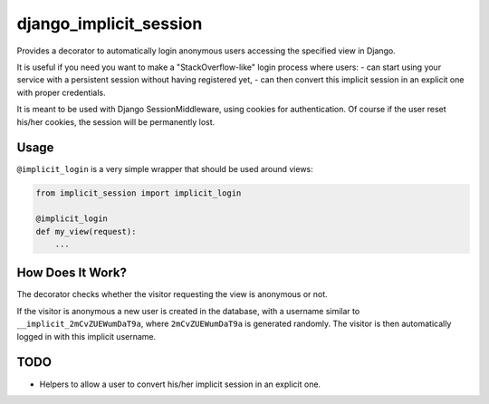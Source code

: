 django_implicit_session
=======================

Provides a decorator to automatically login anonymous users accessing the specified view in Django.

It is useful if you need you want to make a "StackOverflow-like" login process where users:
- can start using your service with a persistent session without having registered yet,
- can then convert this implicit session in an explicit one with proper credentials.

It is meant to be used with Django SessionMiddleware, using cookies for authentication. Of course if the user reset his/her cookies, the session will be permanently lost.

Usage
-----

``@implicit_login`` is a very simple wrapper that should be used around views:

.. code-block:: pycon

    from implicit_session import implicit_login

    @implicit_login
    def my_view(request):
        ...

How Does It Work?
-----------------

The decorator checks whether the visitor requesting the view is anonymous or not.

If the visitor is anonymous a new user is created in the database, with a username similar to ``__implicit_2mCvZUEWumDaT9a``, where ``2mCvZUEWumDaT9a`` is generated randomly. The visitor is then automatically logged in with this implicit username.

TODO
----

- Helpers to allow a user to convert his/her implicit session in an explicit one.
